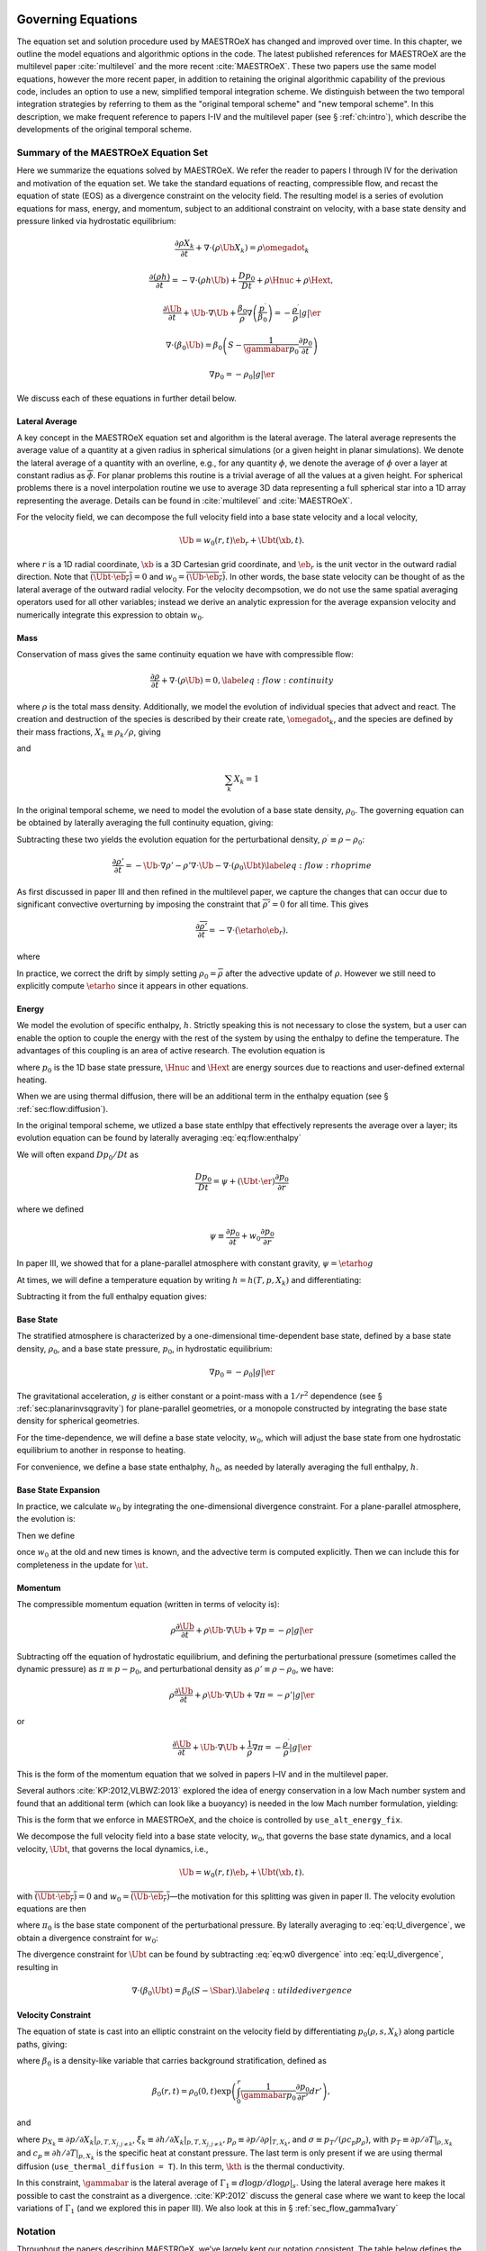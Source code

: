 .. _ch:flowchart:

*******************
Governing Equations
*******************

The equation set and solution procedure used by MAESTROeX has changed
and improved over time.  In this chapter, we outline the model
equations and algorithmic options in the code.  The latest published
references for MAESTROeX are the multilevel paper :cite:`multilevel`
and the more recent :cite:`MAESTROeX`.  These two papers use the same
model equations, however the more recent paper, in addition to
retaining the original algorithmic capability of the previous code,
includes an option to use a new, simplified temporal integration
scheme.  We distinguish between the two temporal integration
strategies by referring to them as the "original temporal scheme" and
"new temporal scheme".  In this description, we make frequent
reference to papers I-IV and the multilevel paper (see §
:ref:`ch:intro`), which describe the developments of the original
temporal scheme.

Summary of the MAESTROeX Equation Set
=====================================

Here we summarize the equations solved by MAESTROeX. We refer the reader
to papers I through IV for the derivation
and motivation of the equation set.
We take the standard equations of reacting, compressible flow, and recast the
equation of state (EOS) as a divergence constraint on the velocity field.
The resulting model is a series of evolution equations for mass, energy,
and momentum, subject to an additional constraint on velocity, with a base state
density and pressure linked via hydrostatic equilibrium:

.. math::
   \frac{\partial \rho X_k}{\partial t} + \nabla \cdot (\rho \Ub X_k) = \rho \omegadot_k

.. math::
   \frac{\partial(\rho h)}{\partial t} =
      -\nabla\cdot(\rho h\Ub) + \frac{Dp_0}{Dt} + \rho\Hnuc + \rho\Hext,

.. math::
   \frac{\partial \Ub}{\partial t} + \Ub \cdot \nabla \Ub +
      \frac{\beta_0}{\rho} \nabla \left (\frac{p^\prime}{\beta_0} \right ) =
      -\frac{\rho^\prime}{\rho} |g| \er

.. math::
   \nabla \cdot (\beta_0 \Ub) =
      \beta_0 \left ( S - \frac{1}{\gammabar p_0} \frac{\partial p_0}{\partial t} \right )

.. math:: \nabla p_0 = -\rho_0 |g| \er

We discuss each of these equations in further detail below.


Lateral Average
---------------

A key concept in the MAESTROeX equation set and algorithm is
the lateral average.  The lateral average represents the average
value of a quantity at a given radius in spherical simulations
(or a given height in planar simulations).  We denote the
lateral average of a quantity with an overline, e.g.,
for any quantity :math:`\phi`, we denote
the average of :math:`\phi` over a layer at constant radius
as :math:`\overline{\phi}`.  For planar problems this routine is
a trivial average of all the values at a given height.
For spherical problems there is a
novel interpolation routine we use to average 3D data representing
a full spherical star into a 1D array representing the average.
Details can be found in :cite:`multilevel` and :cite:`MAESTROeX`.

For the velocity field, we can decompose the full velocity
field into a base state velocity and a local velocity,

.. math:: \Ub = w_0(r,t)\eb_r + \Ubt(\xb,t).

where :math:`r` is a 1D radial coordinate,
:math:`\xb` is a 3D Cartesian grid coordinate, and
:math:`\eb_r` is the unit vector in the outward radial direction.
Note that :math:`\overline{(\Ubt\cdot\eb_r)} = 0` and
:math:`w_0 = \overline{(\Ub\cdot\eb_r)}`.
In other words, the base state velocity can be thought of as the
lateral average of the outward radial velocity.
For the velocity decompsotion, we do not use the
same spatial averaging operators used
for all other variables; instead we derive an analytic expression
for the average expansion velocity and numerically integrate
this expression to obtain :math:`w_0`.

Mass
----

Conservation of mass gives the same continuity equation we have with
compressible flow:

.. math::

   \frac{\partial \rho}{\partial t} + \nabla \cdot (\rho \Ub) = 0,
   \label{eq:flow:continuity}

where :math:`\rho` is the total mass density.
Additionally, we model the evolution of individual species that advect and react.
The creation and destruction
of the species is described by their create rate, :math:`\omegadot_k`, and the species
are defined by their mass fractions, :math:`X_k \equiv \rho_k / \rho`, giving

.. math::
   \frac{\partial \rho X_k}{\partial t} + \nabla \cdot (\rho \Ub X_k) = \rho \omegadot_k
   :label: eq:flow:rhoX

and

.. math:: \sum_k X_k = 1

In the original temporal scheme, we need to model the evolution of a base state density,
:math:`\rho_0`.  The governing equation can be obtained by laterally averaging the
full continuity equation, giving:

.. math::
   \frac{\partial\rho_0}{\partial t} = -\nabla\cdot(\rho_0 w_0 \eb_r),
   :label: eq:flow:base_density

Subtracting these two yields the evolution equation for the perturbational
density, :math:`\rho^\prime \equiv \rho - \rho_0`:

.. math::

   \frac{\partial\rho'}{\partial t} = -\Ub\cdot\nabla\rho' -
     \rho'\nabla\cdot\Ub - \nabla\cdot\left(\rho_0\Ubt\right) \label{eq:flow:rhoprime}

As first discussed in paper III and then refined in the multilevel paper, we capture
the changes that can occur due to significant convective
overturning by imposing the constraint that :math:`\overline{\rho'}=0`
for all time. This gives

.. math:: \frac{\partial\overline{\rho'}}{\partial t} = -\nabla\cdot(\etarho\eb_r).

where

.. math::
   \etarho = \overline{\left(\rho'\Ub\cdot\eb_r\right)}
   :label: eq:flow:etarho

In practice, we correct the drift by simply setting :math:`\rho_0 =
\overline{\rho}` after the advective update of :math:`\rho`. However we still need to
explicitly compute :math:`\etarho` since it appears in other equations.

Energy
------

We model the evolution of specific enthalpy, :math:`h`.
Strictly speaking this is not necessary to close the system,
but a user can enable the option to couple the energy with the
rest of the system by using the enthalpy to define the temperature.
The advantages of this coupling is an area of active research.
The evolution equation is

.. math::
   \frac{\partial(\rho h)}{\partial t} =
      -\nabla\cdot(\rho h\Ub) + \frac{Dp_0}{Dt} + \rho\Hnuc + \rho\Hext,
   :label: eq:flow:enthalpy

where :math:`p_0` is the 1D base state pressure, :math:`\Hnuc` and :math:`\Hext`
are energy sources due to reactions and user-defined external heating.

When we are using thermal diffusion, there will be an additional term in
the enthalpy equation (see § :ref:`sec:flow:diffusion`).

In the original temporal scheme, we utlized a base state enthlpy that effectively
represents the average over a layer; its evolution equation can be
found by laterally averaging :eq:`eq:flow:enthalpy`

.. math::
   \frac{\partial(\rho h)_0}{\partial t} = -\nabla\cdot\left[(\rho h)_0w_0\eb_r\right] +
     \psi + \overline{\rho \Hnuc} + \overline{\rho \Hext}.
   :label: eq:flow:enthalpy_base

We will often expand :math:`Dp_0/Dt` as

.. math:: \frac{Dp_0}{Dt} = \psi + (\Ubt \cdot \er) \frac{\partial p_0}{\partial r}

where we defined

.. math:: \psi \equiv \frac{\partial p_0}{\partial t} + w_0 \frac{\partial p_0}{\partial r}

In paper III, we showed that for a plane-parallel atmosphere with
constant gravity, :math:`\psi = \etarho g`

At times, we will define a temperature equation by writing :math:`h = h(T,p,X_k)`
and differentiating:

.. math::
   \frac{DT}{Dt} = \frac{1}{\rho c_p} \left\{ \left(1 - \rho h_p\right) \left
     [ \psi + (\Ubt \cdotb \er) \frac{\partial p_0}{\partial r} \right ]
    - \sum_k \rho \xi_k {\omegadot}_k
    + \rho \Hnuc + \rho \Hext \right \}   .
   :label: eq:flow:temp

Subtracting it from the full enthalpy equation gives:

.. math::
   \begin{align}
   \frac{\partial(\rho h)'}{\partial t} = &-\Ub\cdot\nabla(\rho h)' - (\rho h)'\nabla\cdot\Ub -
     \nabla\cdot\left[(\rho h)_0\Ubt\right] + \nonumber \\
   &\Ubt\cdot\nabla p_0
      + ( \rho\Hnuc - \overline{\rho \Hnuc}) + (\rho\Hext - \overline{\rho \Hext})
   \end{align}
   :label: eq:flow:rhohprime

Base State
----------

The stratified atmosphere is characterized by a one-dimensional
time-dependent base state, defined by a base state density, :math:`\rho_0`,
and a base state pressure, :math:`p_0`, in hydrostatic equilibrium:

.. math:: \nabla p_0 = -\rho_0 |g| \er

The gravitational acceleration, :math:`g` is either constant or a
point-mass with a :math:`1/r^2` dependence (see §
:ref:`sec:planarinvsqgravity`) for plane-parallel geometries, or a
monopole constructed by integrating the base state density for
spherical geometries.

For the time-dependence, we will define a base state velocity, :math:`w_0`,
which will adjust the base state from one hydrostatic equilibrium to
another in response to heating.

For convenience, we define a base state enthalphy, :math:`h_0`, as needed
by laterally averaging the full enthalpy, :math:`h`.

Base State Expansion
--------------------

In practice, we calculate :math:`w_0` by integrating
the one-dimensional divergence constraint. For a plane-parallel atmosphere, the
evolution is:

.. math::
   \frac{\partial w_0}{\partial r} = \Sbar - \frac{1}{\gammabar p_0} \etarho g
   :label: eq:flow:dw0dr_planar

Then we define

.. math::
   - \frac{\beta_0}{\rho_0} \frac{\partial (\pizero/\beta_0)}{\partial r} = \frac{\partial w_0}{\partial t} +
      w_0 \frac{\partial w_0}{\partial r} ,
   :label: eq:pizero

once :math:`w_0` at the old and new times is known, and the advective term is computed explicitly.
Then we can include this for completeness in the update for :math:`\ut.`


Momentum
--------

The compressible momentum equation (written in terms of velocity is):

.. math:: \rho \frac{\partial \Ub}{\partial t} + \rho \Ub \cdot \nabla \Ub + \nabla p = -\rho |g| \er

Subtracting off the equation of hydrostatic equilibrium, and defining the perturbational
pressure (sometimes called the dynamic pressure) as :math:`\pi \equiv p - p_0`,
and perturbational density as :math:`\rho' \equiv \rho - \rho_0`, we have:

.. math:: \rho \frac{\partial \Ub}{\partial t} + \rho \Ub \cdot \nabla \Ub + \nabla \pi = -\rho' |g| \er

or

.. math::

   \frac{\partial \Ub}{\partial t} + \Ub \cdot \nabla \Ub + \frac{1}{\rho} \nabla \pi =
      -\frac{\rho^\prime}{\rho} |g| \er

This is the form of the momentum equation that we solved in papers
I–IV and in the multilevel paper.

Several authors :cite:`KP:2012,VLBWZ:2013` explored the idea of energy
conservation in a low Mach number system and found that an additional
term (which can look like a buoyancy) is needed in the low Mach number
formulation, yielding:

.. math::
   \frac{\partial \Ub}{\partial t} + \Ub \cdot \nabla \Ub +
      \frac{\beta_0}{\rho} \nabla \left (\frac{p^\prime}{\beta_0} \right ) =
      -\frac{\rho^\prime}{\rho} |g| \er
   :label: eq:flow:newmomentum

This is the form that we enforce in MAESTROeX, and the choice is controlled
by ``use_alt_energy_fix``.

We decompose the full velocity field into a base state velocity,
:math:`w_0`, that governs the base state dynamics, and a local velocity,
:math:`\Ubt`, that governs the local dynamics, i.e.,

.. math:: \Ub = w_0(r,t)\eb_r + \Ubt(\xb,t).

with
:math:`\overline{(\Ubt\cdot\eb_r)} = 0` and
:math:`w_0 = \overline{(\Ub\cdot\eb_r)}`—the motivation for this splitting was given in paper II.
The velocity evolution equations are then

.. math::
   \frac{\partial w_0}{\partial t} = -w_0\frac{\partial w_0}{\partial
     r} - \frac{\beta_0}{\rho_0}\frac{\partial(\pi_0/\beta_0)}{\partial r}
   :label: eq:w0 evolution

.. math::
   \frac{\partial\Ubt}{\partial t} = -(\Ubt + w_0\er)\cdot\nabla\Ubt
     - \left(\Ubt\cdot\eb_r\right)\frac{\partial w_0}{\partial r}\eb_r -
   \frac{\beta_0}{\rho}\nabla\left(\frac{\pi}{\beta_0} \right) +
   \frac{\beta_0}{\rho_0}\frac{\partial(\pi_0/\beta_0)}{\partial r}\eb_r -
   \frac{\rho-\rho_0}{\rho}g\eb_r.
   :label: eq:flow:utildeupd

where :math:`\pi_0` is the base state component of the perturbational pressure.
By laterally averaging to :eq:`eq:U_divergence`,
we obtain a divergence constraint for :math:`w_0`:

.. math::
   \nabla\cdot(\beta_0 w_0 \eb_r) =
       \beta_0\left(\Sbar - \frac{1}{\gammabar p_0}
              \frac{\partial p_0}{\partial t}\right).
   :label: eq:w0 divergence

The divergence constraint for :math:`\Ubt` can be found by subtracting
:eq:`eq:w0 divergence` into :eq:`eq:U_divergence`, resulting in

.. math:: \nabla\cdot\left(\beta_0\Ubt\right) = \beta_0\left(S-\Sbar\right).\label{eq:utilde divergence}

Velocity Constraint
-------------------

The equation of state is cast into an elliptic constraint on the
velocity field by differentiating :math:`p_0(\rho, s, X_k)` along particle
paths, giving:

.. math::
   \nabla \cdot (\beta_0 \Ub) =
      \beta_0 \left ( S - \frac{1}{\gammabar p_0} \frac{\partial p_0}{\partial t} \right )
   :label: eq:U_divergence

where :math:`\beta_0` is a density-like variable that carries background
stratification, defined as

.. math:: \beta_0(r,t) = \rho_0(0,t)\exp\left(\int_0^r\frac{1}{\gammabar p_0}\frac{\partial p_0}{\partial r'}dr'\right),

and

.. math::
   S = -\sigma\sum_k\xi_k\omegadot_k + \frac{1}{\rho p_\rho}\sum_k p_{X_k}\omegadot_k + \sigma\Hnuc + \sigma\Hext + \frac{\sigma}{\rho} \nabla \cdot \kth \nabla T
   :label: eq:flow:S

where :math:`p_{X_k} \equiv \left. \partial p / \partial X_k
\right|_{\rho,T,X_{j,j\ne k}}`, :math:`\xi_k \equiv \left. \partial h /
\partial X_k \right |_{p,T,X_{j,j\ne k}},
p_\rho \equiv \left. \partial p/\partial \rho \right |_{T, X_k}`, and
:math:`\sigma \equiv p_T/(\rho c_p p_\rho)`, with
:math:`p_T \equiv \left. \partial p / \partial T \right|_{\rho, X_k}` and
:math:`c_p \equiv \left.  \partial h / \partial T
\right|_{p,X_k}` is the specific heat at constant pressure. The last
term is only present if we are using thermal diffusion (``use_thermal_diffusion = T``). In this term, :math:`\kth` is the thermal conductivity.

In this constraint, :math:`\gammabar` is the lateral average of
:math:`\Gamma_1 \equiv d\log p / d\log \rho |_s`. Using the lateral average
here makes it possible to cast the constraint as a
divergence. :cite:`KP:2012` discuss the general case where we want to
keep the local variations of :math:`\Gamma_1` (and we explored this in paper
III). We also look at this in § :ref:`sec_flow_gamma1vary`

Notation
========

Throughout the papers describing MAESTROeX, we’ve largely kept our
notation consistent. The table below defines the
frequently-used quantities and provides their units.

.. table:: Definition of symbols.

   +-----------------------+-----------------------------------------------------------------------+--------------------------------------+
   | symbol                | description                                                           | units                                |
   +=======================+=======================================================================+======================================+
   | :math:`c_p`           | specific heat at                                                      | erg g :math:`^{-1}` K :math:`^{-1}`  |
   |                       | constant pressure                                                     |                                      |
   |                       | (:math:`c_p \equiv \partial h / \partial T |_{p, X_k}`)               |                                      |
   +-----------------------+-----------------------------------------------------------------------+--------------------------------------+
   | :math:`f`             | volume discrepancy                                                    | –                                    |
   |                       | factor                                                                |                                      |
   |                       | (:math:`0 \le f \le 1`)                                               |                                      |
   +-----------------------+-----------------------------------------------------------------------+--------------------------------------+
   | :math:`g`             | gravitational                                                         | cm s  :math:`^{-2}`                  |
   |                       | acceleration                                                          |                                      |
   +-----------------------+-----------------------------------------------------------------------+--------------------------------------+
   | :math:`h`             | specific enthalpy                                                     | erg g :math:`^{-1}`                  |
   +-----------------------+-----------------------------------------------------------------------+--------------------------------------+
   | :math:`\Hext`         | external heating                                                      | erg g :math:`^{-1}` s :math:`^{-1}`  |
   |                       | energy generation  rate                                               |                                      |
   +-----------------------+-----------------------------------------------------------------------+--------------------------------------+
   | :math:`\Hnuc`         | nuclear energy                                                        | erg g :math:`^{-1}`                  |
   |                       | generation rate                                                       | s :math:`^{-1}`                      |
   +-----------------------+-----------------------------------------------------------------------+--------------------------------------+
   | :math:`h_p`           | :math:`h_p \equiv \partial h/\partial p |_{T,X_k}`                    | cm :math:`^{3}` g :math:`^{-1}`      |
   +-----------------------+-----------------------------------------------------------------------+--------------------------------------+
   | :math:`\kth`          | thermal conductivity                                                  | erg cm :math:`^{-1}`                 |
   |                       |                                                                       | s :math:`^{-1}` K :math:`^{-1}`      |
   +-----------------------+-----------------------------------------------------------------------+--------------------------------------+
   | :math:`p_0`           | base state pressure                                                   | erg cm  :math:`^{-3}`                |
   +-----------------------+-----------------------------------------------------------------------+--------------------------------------+
   | :math:`p_T`           | :math:`p_T \equiv \partial p / \partial T |_{\rho,X_k}`               | erg cm :math:`^{-3}` K :math:`^{-1}` |
   +-----------------------+-----------------------------------------------------------------------+--------------------------------------+
   | :math:`p_{X_k}`       | :math:`p_{X_k}\equiv\partial p/\partial X_k|_{p,T,X_{j,j\ne k}}`      | erg cm :math:`^{-3}`                 |
   +-----------------------+-----------------------------------------------------------------------+--------------------------------------+
   | :math:`p_\rho`        | :math:`p_\rho \equiv \partial p/\partial \rho |_{T,X_k}`              | erg g :math:`^{-1}`                  |
   +-----------------------+-----------------------------------------------------------------------+--------------------------------------+
   | :math:`q_k`           | specific nuclear                                                      | erg g\ :math:`^{-1}`                 |
   |                       | binding energy                                                        |                                      |
   +-----------------------+-----------------------------------------------------------------------+--------------------------------------+
   | :math:`r`             | radial coordinate (direction of gravity)                              | cm                                   |
   +-----------------------+-----------------------------------------------------------------------+--------------------------------------+
   | :math:`s`             | specific entropy                                                      | erg g :math:`^{-1}` K :math:`^{-1}`  |
   +-----------------------+-----------------------------------------------------------------------+--------------------------------------+
   | :math:`S`             | source term to the                                                    | s :math:`^{-1}`                      |
   |                       | divergence constraint                                                 |                                      |
   +-----------------------+-----------------------------------------------------------------------+--------------------------------------+
   | :math:`t`             | time                                                                  | s                                    |
   +-----------------------+-----------------------------------------------------------------------+--------------------------------------+
   | :math:`T`             | temperature                                                           | K                                    |
   +-----------------------+-----------------------------------------------------------------------+--------------------------------------+
   | :math:`\Ub`           | total velocity                                                        | cm s :math:`^{-1}`                   |
   |                       | (:math:`\Ub = \Ubt + w_0 \eb_r`                                       |                                      |
   +-----------------------+-----------------------------------------------------------------------+--------------------------------------+
   | :math:`\Ubt`          | local velocity                                                        | cm s :math:`^{-1}`                   |
   +-----------------------+-----------------------------------------------------------------------+--------------------------------------+
   | :math:`\uadv`         | advective velocity                                                    | cm s :math:`^{-1}`                   |
   |                       | (edge-centered)                                                       |                                      |
   +-----------------------+-----------------------------------------------------------------------+--------------------------------------+
   | :math:`w_0`           | base state expansion                                                  | cm s\ :math:`^{-1}`                  |
   |                       | velocity                                                              |                                      |
   +-----------------------+-----------------------------------------------------------------------+--------------------------------------+
   | :math:`X_k`           | mass fraction of the                                                  | –                                    |
   |                       | species                                                               |                                      |
   |                       | (:math:`\sum_k X_k = 1`)                                              |                                      |
   +-----------------------+-----------------------------------------------------------------------+--------------------------------------+
   | :math:`\beta_0`       | coefficient to velocity in velocity constraint equation               | g cm :math:`^{-3}`                   |
   +-----------------------+-----------------------------------------------------------------------+--------------------------------------+
   | :math:`\Gamma_1`      | first adiabatic exponent                                              | –                                    |
   |                       | (:math:`\Gamma_1 \equiv d\log p/d\log \rho|_s`)                       |                                      |
   +-----------------------+-----------------------------------------------------------------------+--------------------------------------+
   | :math:`\etarho`       | :math:`\etarho \equiv \overline{(\rho' \Ub \cdot \eb_r)}`             | g cm :math:`^{-2}` s :math:`^{-1}`   |
   +-----------------------+-----------------------------------------------------------------------+--------------------------------------+
   | :math:`\xi_k`         | :math:`\xi_k \equiv \partial h / \partial X_k |_{p,T,X_{j,j\ne k}}`   | erg g :math:`^{-1}`                  |
   +-----------------------+-----------------------------------------------------------------------+--------------------------------------+
   | :math:`\pi`           | dynamic pressure                                                      | erg cm :math:`^{-3}`                 |
   +-----------------------+-----------------------------------------------------------------------+--------------------------------------+
   | :math:`\pizero`       | base state dynamic pressure                                           | erg cm  :math:`^{-3}`                |
   +-----------------------+-----------------------------------------------------------------------+--------------------------------------+
   | :math:`\rho`          | mass density                                                          | g cm :math:`^{-3}`                   |
   +-----------------------+-----------------------------------------------------------------------+--------------------------------------+
   | :math:`\rho_0`        | base state mass density                                               | g cm :math:`^{-3}`                   |
   +-----------------------+-----------------------------------------------------------------------+--------------------------------------+
   | :math:`\rho'`         | perturbational density                                                | g cm :math:`^{-3}`                   |
   |                       | (:math:`\rho' = \rho - \rho_0`)                                       |                                      |
   +-----------------------+-----------------------------------------------------------------------+--------------------------------------+
   | :math:`(\rho h)_0`    | base state enthalpy density                                           | erg cm :math:`^{-3}`                 |
   +-----------------------+-----------------------------------------------------------------------+--------------------------------------+
   | :math:`(\rho h)'`     | perturbational enthalpy density                                       | erg cm :math:`^{-3}`                 |
   |                       | :math:`\left [(\rho h)' = \rho h - (\rho h)_0 \right ]`               |                                      |
   +-----------------------+-----------------------------------------------------------------------+--------------------------------------+
   | :math:`\sigma`        | :math:`\sigma \equiv p_T/(\rho c_p p_\rho)`                           | erg :math:`^{-1}` g                  |
   +-----------------------+-----------------------------------------------------------------------+--------------------------------------+
   | :math:`\psi`          | :math:`\psi \equiv D_0 p_0/Dt = \ptl p_0/\ptl t + w_0\ptl p_0/\ptl r` | erg cm :math:`^{-3}`                 |
   +-----------------------+-----------------------------------------------------------------------+--------------------------------------+
   | :math:`\omegadot_k`   | creation rate for species :math:`k`                                   | s :math:`^{-1}`                      |
   |                       | (:math:`\omegadot_k \equiv DX_k/Dt`)                                  |                                      |
   +-----------------------+-----------------------------------------------------------------------+--------------------------------------+

.. [1]
   Here we see an unfortunate conflict
   of notation between the compressible hydro community and the
   incompressible community. In papers on compressible hydrodynamics,
   :math:`\Ub` will usually mean the vector of conserved quantities. In
   incompressible / low speed papers, :math:`\Ub` will mean the velocity vector.

.. _Sec:Time Advancement Algorithm:

Time Advancement Algorithm Ingredients
======================================

The full time advancement algorithm is detailed in :cite:`multilevel` for the original
algorithm and :cite:`MAESTROeX` for the new, simplified algorithm.  We do not repeat
that here.

The overall flow of the algorithm is depicted in the following flowcharts:

.. figure:: flowchart.png
   :align: center

   A flowchart of the algorithm. The thermodynamic state variables,
   base state variables, and local velocity are indicated in each
   step. Red text indicates that quantity was updated during that
   step. The predictor-corrector steps are outlined by the dotted
   box. The blue text indicates state variables that are the same in
   Step 6 as they are in Step 2, i.e., they are unchanged by the
   predictor steps. The diffusion steps (4a and 8a) are optional,
   depending on use_thermal_diffusion.

.. figure:: flowchart_4_8.png
   :align: center

   A flowchart for Steps 4 and 8. The thermodynamic state variables
   and base state variables are indicated in each step. Red text
   indicates that quantity was updated during that step. Note, for
   Step 4, the updated quantities should also have a :math:`⋆`
   superscript, e.g., Step 8I defines :math:`T^{(2)}` while Step 4I
   defines :math:`T^{(2),\star}`.



Here are some of the basic ingredients to the solver:


Definitions
-----------

Below we define operations that will be referenced in
§ :ref:`sec:flow:singlestep`.

**React State**\ :math:`[\rho^{\inp},(\rho h)^{\inp},X_k^{\inp},T^{\inp}, (\rho\Hext)^{\inp}, p_0^{\inp}] \rightarrow [\rho^{\outp}, (\rho h)^{\outp}, X_k^{\outp}, T^{\outp}, (\rho \omegadot_k)^{\outp}, (\rho\Hnuc)^{\outp}]`
evolves the species and enthalpy due to reactions through
:math:`\Delta t/2` according to:

.. math::

   \frac{dX_k}{dt} = \omegadot_k(\rho,X_k,T) ; \qquad
   \frac{dT}{dt}   = \frac{1}{c_p} \left ( -\sum_k \xi_k  \omegadot_k  + \Hnuc \right ).

Here the temperature equation comes from :eq:`eq:flow:temp` with :math:`Dp_0/Dt = 0` for
the burning part of the evolution.

Full details of the solution procedure can be found in Paper III. We
then define:

.. math::

   \begin{aligned}
   (\rho\omegadot_k)^{\outp} &=& \frac{\rho^{\outp} ( X_k^{\outp} - X_k^{\inp})}{\dt/2}, \\
   (\rho h)^{\outp} &=& (\rho h)^{\inp} + \frac{\dt}{2} (\rho\Hnuc)^{\outp} + \frac{\dt}{2} (\rho\Hext)^{\inp}.\end{aligned}

where the enthalpy update includes external heat sources :math:`(\rho\Hext)^{\inp}`.
As introduced in Paper IV, we update the temperature using :math:`T^{\outp} =
T(\rho^\outp,h^\outp,X_k^\outp)` for planar geometry or :math:`T^{\outp} =
T(\rho^\outp,p_0^\inp,X_k^\outp)` for spherical geometry, with this behavior
controlled by use_tfromp.
Note that the density remains unchanged within **React State**, i.e.,
:math:`\rho^{\outp} = \rho^{\inp}`.

The source code for this operation can be found in react_state.f90.

Advect Base Density
^^^^^^^^^^^^^^^^^^^

:math:`[\rho_0^\inp,w_0^\inp] \rightarrow [\rho_0^\outp, \rho_0^{\outp,\nph}]` is the process by which we
update the base state density through :math:`\dt` in time. We keep the
time-centered edge states, :math:`\rho_0^{\outp,\nph}`,
since they are used later in discretization of :math:`\etarho` for planar problems.

* planar:

  We discretize equation :eq:`eq:flow:base_density` to
  compute the new base state density,

  .. math:: \rho_{0,j}^{\outp} = \rho_{0,j}^{\inp} - \frac{\dt}{\dr} \left [ \left( \rho_0^{\outp,\nph} w_0^{\inp}\right)_{j+\myhalf} - \left( \rho_0^{\outp,\nph} w_0^{\inp}\right)_{j-\myhalf} \right ].

  We compute the time-centered edge states,
  :math:`{\rho_0}^{\outp,\nph}_{j\pm\myhalf}`, by discretizing an
  expanded form of :eq:`eq:flow:base_density`:

  .. math:: \frac{\partial \rho_0}{\partial t} + w_0 \frac{\partial \rho_0}{\partial r} = - \rho_0 \frac{\partial w_0}{\partial r},

  where the right hand side is used as the force term.

* spherical:

  The base state density update now includes the area factors in the
  divergences:

  .. math:: \rho_{0,j}^{\outp} = \rho_{0,j}^{\inp} - \frac{1}{r_j^2} \frac{\dt}{\dr} \left [ \left( r^2 \rho_0^{\outp,\nph} w_0^{\inp}\right)_{j+\myhalf} - \left( r^2 \rho_0^{\outp,\nph} w_0^{\inp}\right)_{j-\myhalf} \right].

  In order to compute the time-centered edge states, an additional
  geometric term is added to the forcing, due to the spherical
  discretization of :eq:`eq:flow:base_density`:

  .. math:: \frac{\partial \rho_0}{\partial t} + w_0 \frac{\partial \rho_0}{\partial r} = - \rho_0 \frac{\partial w_0}{\partial r} - \frac{2 \rho_0 w_0}{r}.



Enforce HSE
^^^^^^^^^^^

:math:`[p_0^{\inp},\rho_0^{\inp}] \rightarrow [p_0^{\outp}]` has replaced **Advect Base Pressure**
from Paper III as the process by which we update the base state
pressure. Rather than discretizing the evolution equation for
:math:`p_0`, we enforce hydrostatic equilibrium directly, which is numerically simpler
and analytically equivalent. We first set
:math:`p_{0,j=0}^{\outp} = p_{0,j=0}^{\inp}` and then update :math:`p_0^\outp` using:

.. math:: p_{0,j+1}^{\outp} = p_{0,j}^{\outp} + \Delta r g_{j+\myhalf}\frac{\left(\rho_{0,j+1}^{\inp}+\rho_{0,j}^{\inp}\right)}{2},

where :math:`g=g(\rho_0^\inp)`. As soon as :math:`\rho_{0,j}^\inp < \rho_{\rm cutoff}`, we set
:math:`p_{0,j+1}^\outp = p_{0,j}^\outp` for all remaining values of :math:`j`.
Then we compare :math:`p_{0,j_{\rm max}}^\outp` with :math:`p_{0,j_{\rm max}}^\inp` and offset
every element in :math:`p_0^\outp` so that :math:`p_{0,j_{\rm max}}^\outp = p_{0,j_{\rm max}}^\inp`.
We are effectively using the location where the :math:`\rho_0^\inp` drops below
:math:`\rho_{\rm cutoff}` as the starting point for integration.


Advect Base Enthalpy
^^^^^^^^^^^^^^^^^^^^
:math:`[(\rho h)_0^\inp,w_0^\inp,\psi^\inp] \rightarrow [(\rho h)_0^\outp]`
is the process by which we update the base state enthalpy through :math:`\dt` in time.

* planar:

  We discretize :eq:`eq:flow:enthalpy_base`, neglecting reaction source terms, to
  compute the new base state enthalpy,

  .. math:: (\rho h)_{0,j}^{\outp} = (\rho h)_{0,j}^{\inp} - \frac{\dt}{\Delta r} \left\{ \left[ (\rho h)_0^{\nph} w_0^{\inp}\right]_{j+\myhalf} - \left[ (\rho h)_0^{\nph} w_0^{\inp}\right]_{j-\myhalf} \right\} + \dt\psi_j^{\inp}.

  We compute the time-centered edge states, :math:`(\rho h)_0^{\nph}`, by discretizing
  an expanded form of :eq:`eq:flow:enthalpy_base`:

  .. math:: \frac{\partial (\rho h)_0}{\partial t} + w_0 \frac{\partial (\rho h)_0}{\partial r} = -(\rho h)_0 \frac{\partial w_0}{\partial r} + \psi.

* spherical:

  The base state enthalpy update now includes the area factors
  in the divergences:

  .. math::

       \begin{aligned}
       (\rho h)_{0,j}^{\outp} &= (\rho h)_{0,j}^{\inp} \nonumber \\
       & - \frac{1}{r_j^2} \frac{\dt}{\dr} \left \{ \left[ r^2 (\rho h)_0^{\nph} w_0^{\inp}\right]_{j+\myhalf} - \left[ r^2 (\rho h)_0^{\nph} w_0^{\inp}\right]_{j-\myhalf} \right\} +\dt\psi^{\inp,\nph}.\nonumber\\\end{aligned}

  In order to compute the time-centered edge states, an additional geometric
  term is added to the forcing, due to the spherical discretization of
  :eq:`eq:flow:enthalpy_base`:

  .. math:: \frac{\partial (\rho h)_0}{\partial t} + w_0 \frac{\partial (\rho h)_0}{\partial r} = -(\rho h)_0 \frac{\partial w_0}{\partial r} - \frac{2 (\rho h)_0 w_0}{r} + \psi.


Computing :math:`w_0`
^^^^^^^^^^^^^^^^^^^^^

Here we describe the process by which we compute :math:`w_0`. The arguments
are different for planar and spherical geometries.


* planar:

  :math:`[\Sbar^{\inp},\gammabar^{\inp}, p_0^{\inp},\psi^{\inp}]\rightarrow [w_0^{\outp}]`:

  In Paper III, we showed that :math:`\psi=\etarho g` for planar
  geometries, and derived derived :eq:`eq:flow:dw0dr_planar` as an
  alternate expression for eq:`eq:w0 divergence`. We discretize this
  as:

  .. math:: \frac{w_{0,j+\myhalf}^\outp-w_{0,j-\myhalf}^\outp}{\Delta r} = \left(\Sbar^{\inp} - \frac{1}{\gammabar^{\inp} p_0^{\inp}}\psi^{\inp}\right)_j,

  with :math:`w_{0,-\myhalf}=0`.


* spherical:

  :math:`[\Sbar^{\inp},\gammabar^{\inp},\rho_0^{\inp},p_0^{\inp},\etarho^{\inp}] \rightarrow[w_0^{\outp}]`:

  We begin with :eq:`eq:w0 divergence` written in spherical
  coordinates:

  .. math:: \frac{1}{r^2}\frac{\partial}{\partial r} \left (r^2 \beta_0 w_0 \right ) = \beta_0 \left ( \Sbar - \frac{1}{\gammabar p_0} \frac{\partial p_0}{\partial t} \right ).

  We expand the spatial derivative and recall from Paper I that

  .. math:: \frac{1}{\gammabar p_0} \frac{\partial p_0}{\partial r} = \frac{1}{\beta_0} \frac{\partial \beta_0}{\partial r},

  giving:

  .. math::
     \frac{1}{r^2} \frac{\partial}{\partial r} \left (r^2 w_0 \right ) = \Sbar - \frac{1}{\gammabar p_0} \underbrace{\left( \frac{\partial p_0}{\partial t} + w_0 \frac{\partial p_0}{\partial r} \right)}_{\psi} .
    :label: eq:psi def

  We solve this equation for :math:`w_0` as described in Appendix B of the multilevel paper.


.. _sec:flow:singlestep:


Volume Discrepancy Changes
--------------------------

Chapter \ `[ch:volume] <#ch:volume>`__ describes the reasoning behind the volume discrepancy
term—a forcing term added to the constraint equation to bring us back to
the equation of state. This addition of this term (enabled with dpdt_factor= T) modifies our
equation set in the following way:

-  In **Step 2B**, to compute :math:`w_0`, we need to account for the volume discrepancy
   term by first defining :math:`p_{\rm EOS}^n = \overline{p(\rho,h,X_k)^n}`, and then using:

   .. math:: \frac{\partial w_0^{\nph,\star}}{\partial r} = \overline{S^{\nph,\star\star}} - \frac{1}{\overline{\Gamma_1^n}p_0^n}\psi^{\nmh} - \underbrace{\frac{f}{\overline{\Gamma_1^n}p_0^n}\left(\frac{p_0^n-\overline{p_{\rm EOS}^n}}{\Delta t}\right)}_{\delta\chi_{w_0}}.

-  In **Step 3**, the MAC projection should account for the volume discrepancy term:

   .. math::

      \nabla \cdot \left(\beta_0^n \uadvone\right) =
      \beta_0^n \left[ \left(S^{\nph,\star\star} - \overline{S^{\nph,\star\star}}\right)
      + \underbrace{\frac{f}{\gammabar^n p_0^n}
      \left(\frac{p_{\rm EOS}^n - \overline{p_{\rm EOS}^n}}{\Delta t^n}\right)}_{\delta\chi}\right].

-  In **Step 6B**, to compute :math:`w_0`, we need to account for the volume discrepancy
   term by first defining :math:`p_{\rm EOS}^{n+1,\star} = p(\rho,h,X_k)^{n+1,\star}`,
   :math:`\overline{\Gamma_1^{\nph,\star}} = (\overline{\Gamma_1^{n}}+\overline{\Gamma_1^{n+1,\star}})/2`,
   and :math:`p^{\nph,\star} = (p^{n}+p^{n+1,\star})/2`, and then using:

   .. math:: \frac{\partial w_0^{\nph}}{\partial r} = \overline{S^{\nph,\star}} - \frac{1}{\overline{\Gamma_1^{\nph,\star}}p_0^{\nph,\star}}\psi^{\nph,\star} - \frac{f}{\overline{\Gamma_1^{n+1,\star}}p_0^{n+1,\star}}\left(\frac{p_0^{n+1,\star}-\overline{p_{\rm EOS}^{n+1,\star}}}{\Delta t}\right) - \delta\chi_{w_0}

-  In **Step 7**, the MAC projection should account for the volume discrepancy term:

   .. math:: \nabla \cdot \left(\beta_0^{\nph,\star} \uadvtwo\right) = \beta_0^{\nph,\star}\left[\left(S^{\nph,\star} - \overline{S^{\nph,\star}}\right) + \frac{f}{\overline{\Gamma_1^{n+1,\star}} p_0^{n+1,\star}} \left(\frac{p_{\rm EOS}^{n+1,\star} - \overline{p_{\rm EOS}^{n+1,\star}}}{\Delta t^n}\right) + \delta\chi\right],

   where :math:`p(\rho,h,X_k)^{\nph,\star} = \left[p(\rho,h,X_k)^n +p(\rho,h,X_k)^{n+1,\star}\right]/2`.

-  In **Step 11**, the approximate projection should account for the volume
   discrepancy term:

   .. math::

      \nabla \cdot \left(\beta_0^{\nph} \Ubt^{n+1} \right)  = \beta_0^{\nph}\left\{  \left(S^{n+1} - \overline{S^{n+1}} \right)
      + \frac{f}{\overline{\Gamma_1^{n+1}} p_0^{n+1}}
      \left[\frac{p(\rho,h,X_k)^{n+1} - \overline{p(\rho,h,X_k)^{n+1}}}{\Delta t^n}\right]\right\}.


.. _sec_flow_gamma1vary:

:math:`\Gamma_1` Variation Changes
----------------------------------

The constraint we derive from requiring the pressure to be close to
the background hydrostatic pressure takes the form:

.. math:: \nablab \cdotb \Ub + \frac{1}{\Gamma_1 p_0} \frac{Dp_0}{Dt} = S  .

The default MAESTROeX algorithm replaces :math:`\Gamma_1` with :math:`\gammabar`,
allowing us to write this as a divergence constraint. In paper III,
we explored the effects of localized variations in :math:`\Gamma_1` by
writing :math:`\Gamma_1 = \gammabar + \delta \Gamma_1`. This gives us:

.. math::

   \nablab \cdotb \Ub + \frac{1}{(\gammabar + \delta \Gamma_1) \; p_0}
     \Ub \cdotb \nablab p_0 = S - \frac{1}{(\gammabar + \delta \Gamma_1) \; p_0}
     \frac{\partial p_0}{\partial t}  .

Assuming that :math:`\delta \Gamma_1 \ll \gammabar`, we then
have

.. math::

   \nablab \cdotb \Ub + \frac{1}{\gammabar p_0} \Ub \cdotb \nablab p_0
    \left [ 1 - \frac{\delta\Gamma_1}{\gammabar} + \frac{(\delta\Gamma_1)^2}{\gammabar^2} \right ]
   = S - \frac{1}{\gammabar p_0} \frac{\partial p_0}{\partial t}
    \left [ 1 - \frac{\delta\Gamma_1}{\gammabar} + \frac{(\delta\Gamma_1)^2}{\gammabar^2} \right ] \\

Grouping by order of the correction, we have

.. math::
   \nablab \cdotb \Ub + \frac{1}{\gammabar p_0} \Ub \cdotb \nablab p_0
   = S - \frac{1}{\gammabar p_0} \frac{\partial p_0}{\partial t} +
   \underbrace{\frac{\delta \Gamma_1}{\gammabar^2 p_0}
               \left [\frac{\partial p_0}{\partial t} + \Ub \cdotb \nablab p_0\right ]}_{\mbox{first order corrections}}
    -
     \underbrace{\frac{(\delta\Gamma_1)^2}{\gammabar^3 p_0}
               \left [ \frac{\partial p_0}{\partial t} + \Ub \cdotb \nablab p_0 \right ]}_{\mbox{second order corrections}}
   :label: eq:gammafull

Keeping to First Order in :math:`\delta\Gamma_1`
^^^^^^^^^^^^^^^^^^^^^^^^^^^^^^^^^^^^^^^^^^^^^^^^

The base state evolution equation is the average of :eq:`eq:gammafull` over a layer

.. math::

   \nablab \cdot w_0 \er + \frac{1}{\gammabar p_0} w_0 \er \cdotb \nablab p_0 =
   \Sbar - \frac{1}{\gammabar p_0} \frac{\partial p_0}{\partial t} + \overline{
     \left ( \frac{\delta \Gamma_1}{\gammabar^2 p_0} \Ubt \cdotb \nablab p_0
     \right ) }  .

where we see that the :math:`[\delta \Gamma_1/(\Gamma_1^2 p_0)] \partial p_0/\partial t` terms averages to zero, since the average of :math:`\delta\Gamma_1` term is zero.
Subtracting this from :eq:`eq:gammafull`, we have

.. math::

   \nablab \cdotb \Ubt + \frac{1}{\gammabar p_0} \Ubt \cdotb \nablab p_0 = S -
   \Sbar + \frac{\delta \Gamma_1}{\gammabar^2 p_0} \left (\psi + \Ubt \cdotb
   \nablab p_0 \right ) - \overline{ \left ( \frac{\delta \Gamma_1}{\gammabar^2 p_0} \Ubt
   \cdotb \nablab p_0 \right ) }  .

These can be written more compactly as:

.. math::

   \frac{\partial w_0}{\partial r} = \Sbar -\frac{1}{\gammabar p_0}\psi +
   \overline{ \left ( \frac{\delta \Gamma_1}{\gammabar^2 p_0} \Ubt \cdotb \nablab
     p_0 \right ) }  , \label{eq:base_w0_with_dgamma1}

for plane-parallel geometries (analogous to
:eq:`eq:flow:dw0dr_planar`, and

.. math::
   \nablab \cdotb (\beta_0 \Ubt) = \beta_0 \left [ S - \Sbar + \frac{\delta
       \Gamma_1}{\gammabar^2 p_0} \psi + \frac{\delta \Gamma_1}{\gammabar^2 p_0}
     \Ubt \cdotb \nablab p_0 - \overline{ \left ( \frac{\delta
         \Gamma_1}{\gammabar^2 p_0} \Ubt \cdotb \nablab p_0 \right ) } ~ \right ]
   :label: eq:constraint_with_delta_gamma

This constraint is not in a form that can be projected. To solve this
form, we need to use a lagged :math:`\Ubt` in the righthand side.

This change comes into MAESTROeX in a variety of steps, summarized here.
To enable this portion of the algorithm, set use_delta_gamma1_term = T.

-  In **Step 3**, we are doing the “predictor” portion of the
   MAESTROeX algorithm, getting the MAC velocity that satisfies the constraint,
   so we do not try to incorporate the :math:`\delta \Gamma_1` effect. We set
   all the :math:`\delta \Gamma_1` terms in
   :eq:`eq:constraint_with_delta_gamma` to zero.

-  In **Step 6**, we are computing the new time-centered source,
   :math:`S^{\nph,\star}` and the base state velocity, :math:`w_0^\nph`. Now we can
   incorporate the :math:`\delta \Gamma_1` effect. First we construct:

   .. math::

      \frac{\delta \Gamma_1}{\Gamma_1^2 p_0} \Ubt \cdotb \nablab p_0 \approx
         \frac{\Gamma_1^{n+1,\star} - \overline{\Gamma_1^{n+1,\star}}}
               {{\overline{\Gamma_1^{n+1,\star}}}^2} \frac{1}{p_0^n} \Ubt^n \cdotb \nablab p_0^n

   Then we call **average** to construct the lateral average of this

   .. math::

      \overline{\frac{\delta \Gamma_1}{\Gamma_1^2 p_0} \Ubt \cdotb \nablab p_0} =
         \mathbf{Avg} \left (\frac{\Gamma_1^{n+1,\star} - \overline{\Gamma_1^{n+1,\star}}}
               {{\overline{\Gamma_1^{n+1,\star}}}^2} \frac{1}{p_0^n} \Ubt^n \cdotb \nablab p_0^n \right )

   Since the average of this is needed in advancing :math:`w_0`, we modify :math:`\overline{S}`
   to include this average:

   .. math::

      \overline{S^{\nph,\star}} \leftarrow \overline{S^{\nph,\star}} +
         \overline{\frac{\delta \Gamma_1}{\Gamma_1^2 p_0} \Ubt \cdotb \nablab p_0}

-  In **Step 7**, we now include the :math:`\delta \Gamma_1` term in the righthand
   side for the constraint by solving:

   .. math::

      \nabla \cdot \left(\beta_0^{\nph,\star} \uadvtwo\right) =
      \beta_0^{\nph,\star}\left( S^{\nph,\star} - \overline{S^{\nph,\star}} +
         \frac{\Gamma_1^{n+1,\star} - \overline{\Gamma_1^{n+1,\star}}}
               {{\overline{\Gamma_1^{n+1,\star}}}^2} \frac{1}{p_0^n}
               (\psi^{\nph,\star} + \Ubt^n \cdotb \nablab p_0^n)
      \right)

   We note that this includes the average of the correction term as shown
   in :eq:`eq:constraint_with_delta_gamma` because we modified
   :math:`\bar{S}` to include this already.

-  In **Step 10**, we do a construction much like that done in **Step 6**,
   but with the time-centerings of some of the quantities changed.
   First we construct:

   .. math::

      \frac{\delta \Gamma_1}{\Gamma_1^2 p_0} \Ubt \cdotb \nablab p_0 \approx
         \frac{\Gamma_1^{n+1} - \overline{\Gamma_1^{n+1}}}
               {{\overline{\Gamma_1^{n+1}}}^2} \frac{1}{p_0^{n+1}} \Ubt^n \cdotb \nablab p_0^{n+1}

   Then we call **average** to construct the lateral average of this

   .. math::

      \overline{\frac{\delta \Gamma_1}{\Gamma_1^2 p_0} \Ubt \cdotb \nablab p_0} =
         \mathbf{Avg} \left (\frac{\Gamma_1^{n+1} - \overline{\Gamma_1^{n+1}}}
               {{\overline{\Gamma_1^{n+1}}}^2} \frac{1}{p_0^{n+1}} \Ubt^n \cdotb \nablab p_0^{n+1} \right )

   Again we modify :math:`\overline{S}` to include this average:

   .. math::

      \overline{S^{n+1}} \leftarrow \overline{S^{n+1}} +
         \overline{\frac{\delta \Gamma_1}{\Gamma_1^2 p_0} \Ubt \cdotb \nablab p_0}

-  In **Step 11**, we modify the source of the constraint to include the
   :math:`\delta \Gamma_1` information. In particular, we solve:

   .. math::

      \nabla \cdot \left(\beta_0^{\nph} \Ubt^{n+1} \right)
      = \beta_0^{\nph} \left(S^{n+1} - \overline{S^{n+1}} +
         \frac{\Gamma_1^{n+1} - \overline{\Gamma_1^{n+1}}}
               {{\overline{\Gamma_1^{n+1}}}^2} \frac{1}{p_0^{n+1}}
               (\psi^{\nph} + \Ubt^n \cdotb \nablab p_0^{n+1})
      \right)

.. _sec:flow:diffusion:

Thermal Diffusion Changes
-------------------------

Thermal diffusion was introduced in the XRB :cite:`xrb`. This
introduces a new term to :math:`S` as well as the enthalpy equation.
Treating the enthalpy equation now requires a parabolic solve. We describe
that process here.

Immediately after **Step 4H**, diffuse the enthalpy through
a time interval of :math:`\dt`. First, define :math:`(\rho h)^{(1a),\star} = (\rho h)^{(2),\star}`.
We recompute :math:`(\rho h)^{(2),\star}` to account for thermal diffusion. Here we begin
with the enthalpy equation, but consider only the
diffusion terms,

.. math:: \frac{\partial (\rho h)}{\partial t} = \nabla\cdot\kth\nabla T.

We can recast this as an enthalpy-diffusion equation by applying the
chain-rule to :math:`h(p_0,T,X_k)`,

.. math:: \nabla h = h_p \nabla p_0 + c_p \nabla T + \sum_k \xi_k \nabla X_k  ,

giving

.. math::

   \frac{\partial (\rho h)}{\partial t}  =
    \nabla\cdot \frac{\kth}{c_p}\nabla h -
    \sum_k \nabla\cdot \frac{\xi_k \kth}{c_p}\nabla X_k -
    \nabla\cdot \frac{h_p \kth}{c_p}\nabla p_0.

Compute :math:`\kth^{(1)}, c_p^{(1)}`, and :math:`\xi_k^{(1)}` from :math:`\rho^{(1)}, T^{(1)}`, and :math:`X_k^{(1)}` as inputs to the equation of state. The update is given by

.. math::

   \begin{align}
   (\rho h)^{(2),\star} &= (\rho h)^{(1a),\star} + \frac{\dt}{2}\nabla\cdot\left(\frac{\kth^{(1)}}{c_p^{(1)}}\nabla h^{(2),\star} + \frac{\kth^{(1)}}{c_p^{(1)}}\nabla h^{(1)}\right)\nonumber\\
   &- \frac{\dt}{2}\sum_k\nabla\cdot\left(\frac{\xi_k^{(1)}\kth^{(1)}}{c_p^{(1)}}\nabla X_k^{(2),\star} + \frac{\xi_k^{(1)}\kth^{(1)}}{c_p^{(1)}}\nabla X_k^{(1)}\right)\nonumber\\
   &- \frac{\dt}{2}\nabla\cdot\left(\frac{h_p^{(1)}\kth^{(1)}}{c_p^{(1)}}\nabla p_0^{n+1,\star} + \frac{h_p^{(1)}\kth^{(1)}}{c_p^{(1)}}\nabla p_0^{n}\right),
   \end{align}

which is numerically implemented as a diffusion equation for :math:`h^{(2),\star}`,

.. math::

   \begin{align}
   \left(\rho^{(2),\star} - \frac{\dt}{2}\nabla\cdot\frac{\kth^{(1)}}{c_p^{(1)}}\nabla\right)h^{(2),\star} &= (\rho h)^{(1a),\star} + \frac{\dt}{2}\nabla\cdot\frac{\kth^{(1)}}{c_p^{(1)}}\nabla h^{(1)}\nonumber\\
   &- \frac{\dt}{2}\sum_k\nabla\cdot\left(\frac{\xi_k^{(1)}\kth^{(1)}}{c_p^{(1)}}\nabla X_k^{(2),\star} + \frac{\xi_k^{(1)}\kth^{(1)}}{c_p^{(1)}}\nabla X_k^{(1)}\right)\nonumber\\
   &- \frac{\dt}{2}\nabla\cdot\left(\frac{h_p^{(1)}\kth^{(1)}}{c_p^{(1)}}\nabla p_0^{n+1,\star} + \frac{h_p^{(1)}\kth^{(1)}}{c_p^{(1)}}\nabla p_0^{n}\right),
   \end{align}

Immediately after **Step 8H**, diffuse the enthalpy through a time interval of
:math:`\dt`. First, define :math:`(\rho h)^{(1a)} = (\rho h)^{(2)}`. We recompute :math:`(\rho h)^{(2)}` to
account for thermal diffusion. Compute :math:`\kth^{(2),\star}, c_p^{(2),\star}`, and
:math:`\xi_k^{(2),\star}`, from :math:`\rho^{(2),\star}, T^{(2),\star}`, and :math:`X_k^{(2),\star}` as inputs to
the equation of state. The update is given by

.. math::
   \begin{align}
   (\rho h)^{(2)} &= (\rho h)^{(1a)} + \frac{\dt}{2}\nabla\cdot\left(\frac{\kth^{(2),\star}}{c_p^{(2),\star}}\nabla h^{(2)} + \frac{\kth^{(1)}}{c_p^{(1)}}\nabla h^{(1)}\right)\nonumber\\
   &- \frac{\dt}{2}\sum_k\nabla\cdot\left(\frac{\xi_k^{(2),\star}\kth^{(2),\star}}{c_p^{(2),\star}}\nabla X_k^{(2)} + \frac{\xi_k^{(1)}\kth^{(1)}}{c_p^{(1)}}\nabla X_k^{(1)}\right)\nonumber\\
   &- \frac{\dt}{2}\nabla\cdot\left(\frac{h_p^{(2),\star}\kth^{(2),\star}}{c_p^{(2),\star}}\nabla p_0^{n+1} + \frac{h_p^{(1)}\kth^{(1)}}{c_p^{(1)}}\nabla p_0^{n}\right),
   \end{align}

which is numerically implemented as a diffusion equation for :math:`h^{(2)}`.

.. math::
   \begin{align}
   \left(\rho^{(2)} - \frac{\dt}{2}\nabla\cdot\frac{\kth^{(2),\star}}{c_p^{(2),\star}}\nabla\right)h^{(2)} &= (\rho h)^{(1a)} + \frac{\dt}{2}\nabla\cdot\frac{\kth^{(1)}}{c_p^{(1)}}\nabla h^{(1)}\nonumber\\
   &- \frac{\dt}{2}\sum_k\nabla\cdot\left(\frac{\xi_k^{(2),\star}\kth^{(2),\star}}{c_p^{(2),\star}}\nabla X_k^{(2)} + \frac{\xi_k^{(1)}\kth^{(1)}}{c_p^{(1)}}\nabla X_k^{(1)}\right)\nonumber\\
   &- \frac{\dt}{2}\nabla\cdot\left(\frac{h_p^{(2),\star}\kth^{(2),\star}}{c_p^{(2),\star}}\nabla p_0^{n+1} + \frac{h_p^{(1)}\kth^{(1)}}{c_p^{(1)}}\nabla p_0^{n}\right),
   \end{align}
.. _sec:Initialization:

Initialization
==============

We start each calculation with user-specified initial values for
:math:`\rho`, :math:`X_k` and :math:`T,` as well as an initial background state. In
order for the low Mach number assumption to hold, the initial data
must be thermodynamically consistent with the initial background
state. In addition, the initial velocity field must satisfy an
initial approximation to the divergence constraint. We use an iterative
procedure to compute both an initial right-hand-side for the
constraint equation and an initial velocity field that satisfies
the constraint. The user specifies the number of iterations,
:math:`N_{\rm iters}^{S},` in this first step of the initialization procedure.

| The initial perturbational pressure also needs to be determined for
  use in **Steps 3**, **7**, and **11**.
  This is done through a second iterative procedure which follows the
  time advancement algorithm as described in **Steps 1-11** in
  §\ `2 <#Sec:Time Advancement Algorithm>`__.
  The user specifies the number of iterations,
  :math:`N_{\rm iters}^{\pi},` in this second step of the initialization procedure.
  The details for both iterations are given below.

First, we need to construct approximations to :math:`S^0, w_0^{-\myhalf}, \Delta t^0`,
and :math:`\Ub^0`. Start with initial data :math:`X_k^{\initp}, \rho^{\initp},` :math:`T^{\initp},`
an initial base state, and an initial guess for the velocity, :math:`\Ub^{\initp}`.
Set :math:`w_0^0 = 0` as an initial approximation. Use the equation of state to
determine :math:`(\rho h)^{\initp}`. Compute :math:`\beta_0^0` as a function of
the initial data. The next part of the initialization process
proceeds as follows.

#. *Initial Projection*: if ``do_initial_projection = T``, then we
   first project the velocity field with :math:`\rho = 1` and :math:`\beta_0^0`.
   The initial projection does not see reactions
   or external heating, and thus we set :math:`\dot\omega = \Hnuc = \Hext = 0` in :math:`S`.
   The reason for ignoring reactions and heating is that we need some kind of
   time scale over which to compute the effect of reactions, but we first
   need an estimate of the velocity
   field in order to derive the time step that will be used as a time scale.
   The elliptic equation we solve is

   .. math:: \nabla \cdot \beta_0^0 \nabla \phi = \underbrace{\beta_0^0(S - \Sbar)}_\mathrm{0~ except~ for~ diffusion} - \nabla \cdot (\beta_0^0 \Ub^{\initp})

   This :math:`\phi` is then used to correct the velocity field to obtain :math:`\Ub^{0,0}`.
   If do_initial_projection = F, set :math:`\Ub^{0,0} = \Ub^{\initp}`.

#. *“Divu” iterations*: Next we do ``init_divu_iter`` iterations
   to project the velocity field using a constraint that sees reactions
   and external heating.
   The initial timestep estimate is provided by ``firstdt`` and
   :math:`\Ub^{0,0}`, to allow us to compute the effect of reactions over :math:`\Delta t/2`.

   **Do** :math:`\nu = 1,...,N_{\rm iters}^{S}`.

   #. Estimate :math:`\Delta t^\nu` using :math:`\Ub^{0,\nu-1}` and :math:`w_0^{\nu-1}.`

   #. **React State**\ :math:`[ \rho^{\initp},(\rho h)^{\initp}, X_k^{\initp}, T^{\initp},
      (\rho^{\initp} \Hext), p_0^{\initp}] \rightarrow [\rho^{\outp}, (\rho h)^{\outp},
      X_k^{\outp}, T^{\outp}, (\rho \omegadot_k)^{0,\nu} ].`

   #. Compute :math:`S^{0,\nu}`
      using :math:`(\rho \omegadot_k)^{0,\nu}` and the initial data.

   #. Compute :math:`\overline{S^{0,\nu}} = {\mathrm{\bf Avg}} (S^{0,\nu}).`

   #. Compute :math:`w_0^{\nu}` as in **Step 2B** using :math:`\overline{S^{0,\nu}}` and :math:`\psi=0`.

   #. Project :math:`\Ub^{0,\nu-1}` using :math:`\beta_0^0` and
      :math:`(S^{0,\nu} - \overline{S^{0,\nu}})` as the source term.
      This yields :math:`\Ub^{0,\nu}.` In this projection, again the density is
      set to 1, and the elliptic equation we solve is:

      .. math:: \nabla \cdot \beta_0^0 \nabla \phi = \beta_0 (S - \Sbar)- \nabla \cdot (\beta_0^0 \Ub^{0,\nu-1})

   **End do.**

   Define :math:`S^0 = S^{0,N_{\rm iters}^S}`, :math:`w_0^{-\myhalf} = w_0^{N_{\rm iters}^S}`,
   :math:`\dt^0 = \Delta t^{N_{\rm iters}^S},` and :math:`\Ub^0 = \Ub^{0,N_{\rm iters}^S}.`

Next, we need to construct approximations to :math:`\etarho^{-\myhalf}, \psi^{-\myhalf}, S^1`,
and :math:`\pi^{-\myhalf}`. As initial approximations, set
:math:`\etarho^{-\myhalf}=0, \psi^{-\myhalf}=0, S^{1,0}=S^0`, and :math:`\pi^{-\myhalf}=0.`

#. *Pressure iterations*: Here we do ``init_iter`` iterations to get an
   approximation for the lagged pressure:

   **Do** :math:`\nu = 1,...,N_{\rm iters}^{\pi}`.

   #. Perform **Steps 1-11** as described above, using
      :math:`S^{\myhalf,\star\star} = (S^0 + S^{1,\nu-1})/2` in **Step 2** as described.
      The only other difference in the time advancement is that in **Step 11**
      we define :math:`{\bf V} = (\Ubt^{1,\star} - \Ubt^0)` and solve

      .. math:: L_\beta^\rho \phi = D \left ( \beta_0^{\myhalf} {\bf V} \right) - \beta_0^{\myhalf} \left[ \left(S^{1}-\overline{S^{1}}\right) - \left(S^{0}-\overline{S^{0}}\right) \right]  .

      (The motivation for this form of the projection in the initial pressure iterations
      is discussed in :cite:`almgren:bell:crutchfield`.)
      We discard the new velocity resulting from this, but keep the new
      value for :math:`\pi^{\myhalf} = \pi^{-\myhalf} + (1 / \dt) \; \phi.`
      These steps also yield new scalar data at time :math:`\dt,` which
      we discard, and new values for :math:`\etarho^{\myhalf}` (**Step 8C**),
      :math:`\psi^{\myhalf}` (**Step 8F**),
      :math:`S^{1,\nu}` (**Step 10A**), and :math:`\pi^{\myhalf}` (**Step 11**), which we keep.

   #. Set :math:`\pi^{-\myhalf} = \pi^{\myhalf}`, :math:`\etarho^{-\myhalf} = \etarho^{\myhalf}`,
      and :math:`\psi^{-\myhalf} = \psi^{\myhalf}`.

   **End do.**

   Finally, we define :math:`S^1 = S^{1,N_{\rm iters}^\pi}.`

The tolerances for these elliptic solves are described in § :ref:`sec:mg`.

Changes from Earlier Implementations
====================================

Changes Between Paper 3 and Paper 4
-----------------------------------

#. We defined the mapping of data between a 1D radial array and the 3D Cartesian
   grid for spherical problems (which we improve upon in the multilevel paper).

#. We update :math:`T` after the call to **React State**.

#. We have created a burning_cutoff_density, where the burning does
   not happen below this density. It is presently set to ``base_cutoff_density``.

#. Use corner coupling in advection.

#. We have an option, controlled by use_tfromp, to update temperature
   using :math:`T=T(\rho,X_k,p_0)` rather than :math:`T=T(\rho,h,X_k)`. The former completely
   decouples enthalpy from our system. For spherical problems, we use
   ``use_tfromp = TRUE``, for planar problems, we use use_tfromp = FALSE.

#. For spherical problems, we have changed the discretization of
   :math:`\Ubt\cdot\nabla p_0` in the enthalpy update to
   :math:`\nabla\cdot(\Ubt p_0) - p_0\nabla\cdot\Ubt`.

#. In paper III we discretized the enthalpy evolution equation in
   terms of :math:`T`. Since then we have discovered that
   discretizing the enthalpy evolution in perturbational form, :math:`(\rho h)'`,
   leads to better numerical properties. We use ``enthalpy_pred_type= 1``.
   This is more like paper II.

#. We have turned off the evolution of :math:`h` above the atmosphere and instead
   compute :math:`h` with the EOS using ``do_eos_h_above_cutoff = T``.

Changes Between Paper 4 and the Multilevel Paper
------------------------------------------------

See the multilevel paper for the latest.

Changes Between the Multilevel Paper and Paper 5
------------------------------------------------

#. Added rotation.

Changes Between Paper 5 and the XRB Paper
-----------------------------------------

#. We have added thermal diffusion, controlled by ``use_thermal_diffusion``,
   ``temp_diffusion_formulation``, and ``thermal_diffusion_type``.

#. We added the volume discrepancy term to the velocity constraint equation,
   controlled by the input parameter, ``dpdt_factor``.

#. For certain problems, we need to set ``do_eos_h_above_cutoff = F``
   to prevent large, unphysical velocities from appearing near the edge of the star.

Changes Since the XRB Paper
---------------------------

#. We switched to the new form of the momentum equation to
   :eq:`eq:flow:newmomentum` to conserve the low-Mach number form of
   energy.

#. We changed the form of the volume discrepancy term to get better
   agreement between the two temperatures.

Future Considerations
=====================

-  We are still exploring the effects of ``use_tfromp = F`` for spherical
   problems. We would eventually like to run in this mode, but :math:`T=T(\rho,X_k,p_0)`
   and :math:`T=T(\rho,h,X_k)` drift away from each other more than we would like. Our
   attempts at incorporating a ``dpdt_factor`` for spherical problems have not
   been successful.

.. _ch:methodology:

*********************
Numerical Methodology
*********************

We give an overview of the original MAESTRO algorithm :cite:`multilevel`,
as well as the recently introduced new temporal integration
scheme :cite:`MAESTROeX`.  These schemes share many of the same algorithmic
modules, however the new scheme is significantly simpler.

To summarize, in the original scheme we integrated the base state evolution
over the time step, which requires splitting the velocity equation into
more complicated average and perturbational equations.
In the new temporal integrator, we eliminated much of this complication
by introducing a predictor-corrector approach for the base state.
The key observation is that the base state density is simply the lateral
average of the full density, so we simply update the base state density
through averaging routines, rather than predicting the evolution with
a split velocity formulation, only to have to correct it with the
averaging operator in the end regardless.

Original Temporal Integrator
============================

New Temporal Integrator
=======================

